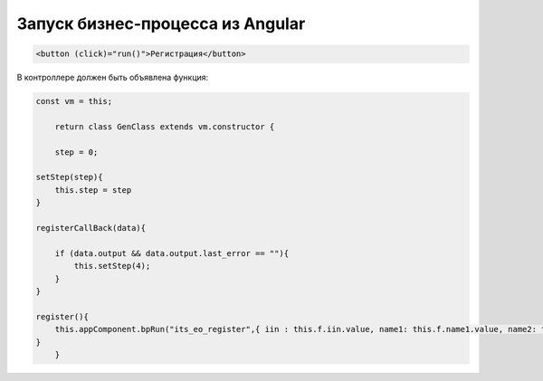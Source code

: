 Запуск бизнес-процесса из Angular
=================================================
.. code-block:: text

    <button (click)="run()">Регистрация</button>	
	
В контроллере должен быть объявлена функция:

.. code-block:: javascript	

    const vm = this;
	
	return class GenClass extends vm.constructor {
	
	step = 0;
	
    setStep(step){
        this.step = step
    }	
	
    registerCallBack(data){        

        if (data.output && data.output.last_error == ""){
            this.setStep(4);
        }
    }
		
    register(){
        this.appComponent.bpRun("its_eo_register",{ iin : this.f.iin.value, name1: this.f.name1.value, name2: this.f.name2.value, name3: this.f.name3.value, email: this.f.email.value}, (data) => this.registerCallBack(data)); 
    }
	}
